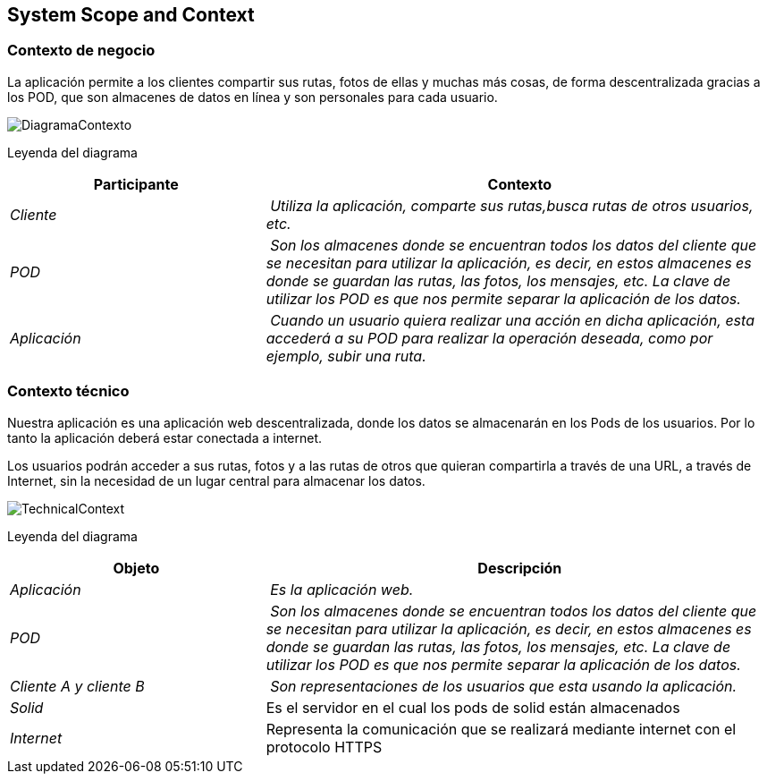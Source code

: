 [[section-system-scope-and-context]]
== System Scope and Context
=== Contexto de negocio



La aplicación permite a los clientes compartir sus rutas, fotos de ellas y muchas más cosas, de forma descentralizada gracias a los POD, que son almacenes de datos en línea y son personales para cada usuario.


image:images/DiagramaContexto.PNG[]

Leyenda del diagrama
[cols="1,2" options="header"]
|===
| **Participante** | **Contexto**
| _Cliente_ | _Utiliza la aplicación, comparte sus rutas,busca rutas de otros usuarios, etc._
| _POD_ | _Son los almacenes donde se encuentran todos los datos del cliente que se necesitan para utilizar la aplicación, es decir, en estos almacenes es donde se guardan las rutas, las fotos, los mensajes, etc. La clave de utilizar los POD es que nos permite separar la aplicación de los datos._
| _Aplicación_ | _Cuando un usuario quiera realizar una acción en dicha aplicación, esta accederá a su POD para realizar la operación deseada, como por ejemplo, subir una ruta._
|===


=== Contexto técnico




Nuestra aplicación es una aplicación web descentralizada, donde los datos se almacenarán en los Pods de los usuarios. Por lo tanto la aplicación deberá estar conectada a internet.

Los usuarios podrán acceder a sus rutas, fotos y a las rutas de otros que quieran compartirla a través de una URL, a través de Internet, sin la necesidad de un lugar central para almacenar los datos.




image:images/TechnicalContext.png[]

Leyenda del diagrama
[cols="1,2" options="header"]
|===
| **Objeto** | **Descripción**
| _Aplicación_ | _Es la aplicación web._
| _POD_ | _Son los almacenes donde se encuentran todos los datos del cliente que se necesitan para utilizar la aplicación, es decir, en estos almacenes es donde se guardan las rutas, las fotos, los mensajes, etc. La clave de utilizar los POD es que nos permite separar la aplicación de los datos._
| _Cliente A y cliente B_ | _Son representaciones de los usuarios que esta usando la aplicación._
| _Solid_ | Es el servidor en el cual los pods de solid están almacenados
|_Internet_| Representa la comunicación que se realizará mediante internet con el protocolo HTTPS
|===
